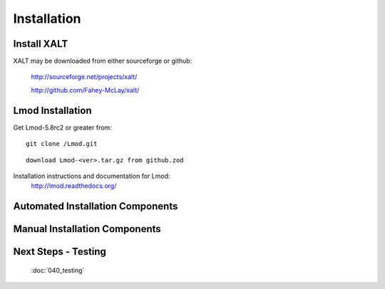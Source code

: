 Installation
=================

Install XALT
^^^^^^^^^^^^
XALT may be downloaded from either sourceforge or github:

  http://sourceforge.net/projects/xalt/

  http://github.com/Fahey-McLay/xalt/

Lmod Installation
^^^^^^^^^^^^^^^^^

Get Lmod-5.8rc2 or greater from::

  git clone /Lmod.git

::

  download Lmod-<ver>.tar.gz from github.zod

Installation instructions and documentation for Lmod:
  http://lmod.readthedocs.org/

Automated Installation Components
^^^^^^^^^^^^^^^^^^^^^^^^^^^^^^^^^


Manual Installation Components
^^^^^^^^^^^^^^^^^^^^^^^^^^^^^^


Next Steps - Testing
^^^^^^^^^^^^^^^^^^^^
  :doc:`040_testing`
